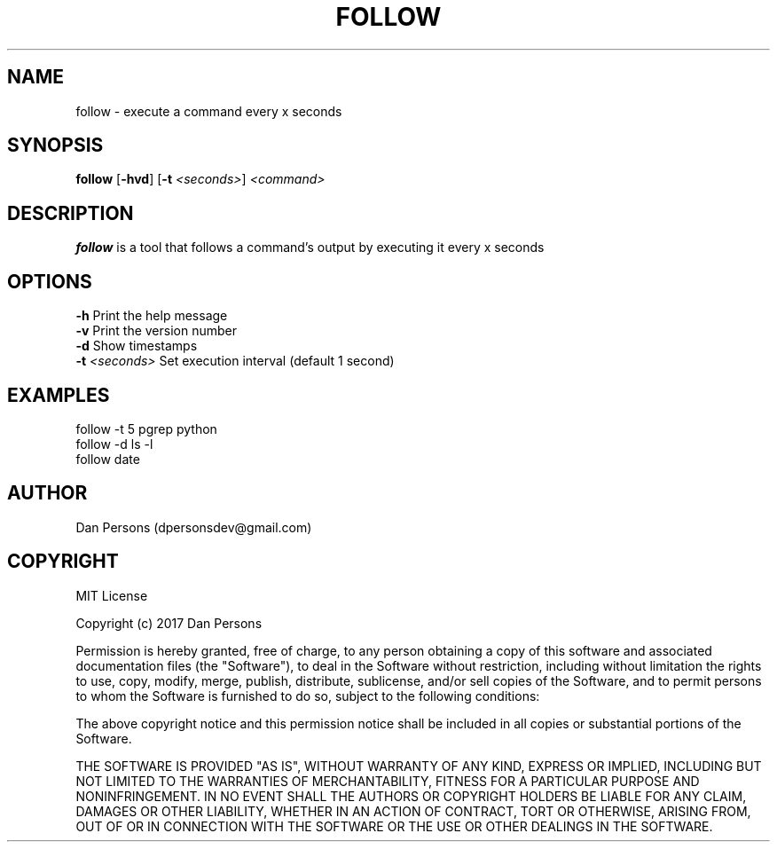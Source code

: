 .TH FOLLOW 1
.SH NAME
follow - execute a command every x seconds

.SH SYNOPSIS
\fBfollow \fP[\fB-hvd\fR] [\fB-t \fI<seconds>\fR] \fI<command>\fR

.SH DESCRIPTION
\fBfollow\fP is a tool that follows a command's output by executing it every x seconds

.SH OPTIONS
    \fB-h\fP                  Print the help message
    \fB-v\fP                  Print the version number
    \fB-d\fP                  Show timestamps
    \fB-t\fP \fI<seconds>\fR        Set execution interval (default 1 second)

.SH EXAMPLES
    follow -t 5 pgrep python
    follow -d ls -l
    follow date

.SH AUTHOR
Dan Persons (dpersonsdev@gmail.com)

.SH COPYRIGHT
MIT License

Copyright (c) 2017 Dan Persons

Permission is hereby granted, free of charge, to any person obtaining a copy
of this software and associated documentation files (the "Software"), to deal
in the Software without restriction, including without limitation the rights
to use, copy, modify, merge, publish, distribute, sublicense, and/or sell
copies of the Software, and to permit persons to whom the Software is
furnished to do so, subject to the following conditions:

The above copyright notice and this permission notice shall be included in all
copies or substantial portions of the Software.

THE SOFTWARE IS PROVIDED "AS IS", WITHOUT WARRANTY OF ANY KIND, EXPRESS OR
IMPLIED, INCLUDING BUT NOT LIMITED TO THE WARRANTIES OF MERCHANTABILITY,
FITNESS FOR A PARTICULAR PURPOSE AND NONINFRINGEMENT. IN NO EVENT SHALL THE
AUTHORS OR COPYRIGHT HOLDERS BE LIABLE FOR ANY CLAIM, DAMAGES OR OTHER
LIABILITY, WHETHER IN AN ACTION OF CONTRACT, TORT OR OTHERWISE, ARISING FROM,
OUT OF OR IN CONNECTION WITH THE SOFTWARE OR THE USE OR OTHER DEALINGS IN THE
SOFTWARE.
